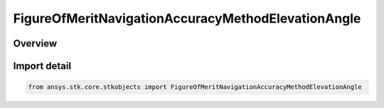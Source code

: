 FigureOfMeritNavigationAccuracyMethodElevationAngle
===================================================

.. py:class:: ansys.stk.core.stkobjects.FigureOfMeritNavigationAccuracyMethodElevationAngle

   Bases: py:obj:`~ansys.stk.core.stkobjects.IFigureOfMeritNavigationAccuracyMethodElevationAngle`, py:obj:`~ansys.stk.core.stkobjects.IFigureOfMeritNavigationAccuracyMethod`

   Elevation Angle method for uncertainty in range measurements for the Navigation Accuracy Figure of Merit.

.. py:currentmodule:: FigureOfMeritNavigationAccuracyMethodElevationAngle

Overview
--------


Import detail
-------------

.. code-block:: python

    from ansys.stk.core.stkobjects import FigureOfMeritNavigationAccuracyMethodElevationAngle



